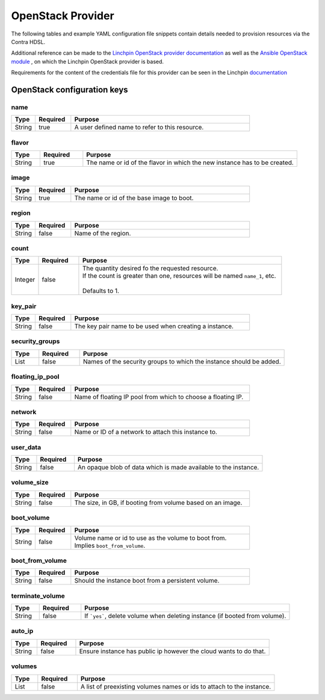 OpenStack Provider
==================
The following tables and example YAML configuration file snippets contain details needed to provision resources via the
Contra HDSL.

Additional reference can be made to the `Linchpin OpenStack provider documentation <https://linchpin.readthedocs.io/en/latest/openstack.html>`_
as well as the `Ansible OpenStack module <http://docs.ansible.com/ansible/latest/os_server_module.html>`_ , on which the
Linchpin OpenStack provider is based.

Requirements for the content of the credentials file for this provider can be seen in the Linchpin
`documentation <https://linchpin.readthedocs.io/en/latest/openstack.html#credentials-management>`_

.. |name| replace:: Names should be unique per resource type.
.. |keypair| replace:: The SSH keypair name defaults to :samp:`{provider}.ssh` unless specifically provided.


OpenStack configuration keys
----------------------------

name
~~~~
.. table::
   :widths: 10,15,75

   ====== ======== =======
   Type   Required Purpose
   ====== ======== =======
   String true     A user defined name to refer to this resource.
   ====== ======== =======

flavor
~~~~~~
.. table::
   :widths: 10,15,75

   ====== ======== =======
   Type   Required Purpose
   ====== ======== =======
   String true     The name or id of the flavor in which the new instance has to be created.
   ====== ======== =======

image
~~~~~
.. table::
   :widths: 10,15,75

   ====== ======== =======
   Type   Required Purpose
   ====== ======== =======
   String true     The name or id of the base image to boot.
   ====== ======== =======

region
~~~~~~
.. table::
   :widths: 10,15,75

   ====== ======== =======
   Type   Required Purpose
   ====== ======== =======
   String false    Name of the region.
   ====== ======== =======

count
~~~~~
.. table::
   :widths: 10,15,75

   ======= ======== =======
   Type    Required Purpose
   ======= ======== =======
   Integer false    | The quantity desired fo the requested resource.
                    | If the count is greater than one, resources will be named ``name_1``, etc.
                    |
                    | Defaults to 1.
   ======= ======== =======

key_pair
~~~~~~~~
.. table::
   :widths: 10,15,75

   ====== ======== =======
   Type   Required Purpose
   ====== ======== =======
   String false    The key pair name to be used when creating a instance.
   ====== ======== =======

security_groups
~~~~~~~~~~~~~~~
.. table::
   :widths: 10,15,75

   ======= ======== =======
   Type    Required Purpose
   ======= ======== =======
   List    false    Names of the security groups to which the instance should be added.
   ======= ======== =======

floating_ip_pool
~~~~~~~~~~~~~~~~
.. table::
   :widths: 10,15,75

   ======= ======== =======
   Type    Required Purpose
   ======= ======== =======
   String  false    Name of floating IP pool from which to choose a floating IP.
   ======= ======== =======

network
~~~~~~~
.. table::
   :widths: 10,15,75

   ======= ======== =======
   Type    Required Purpose
   ======= ======== =======
   String  false    Name or ID of a network to attach this instance to.
   ======= ======== =======

user_data
~~~~~~~~~
.. table::
   :widths: 10,15,75

   ======= ======== =======
   Type    Required Purpose
   ======= ======== =======
   String  false    An opaque blob of data which is made available to the instance.
   ======= ======== =======

volume_size
~~~~~~~~~~~
.. table::
   :widths: 10,15,75

   ======= ======== =======
   Type    Required Purpose
   ======= ======== =======
   String  false    The size, in GB, if booting from volume based on an image.
   ======= ======== =======

boot_volume
~~~~~~~~~~~
.. table::
   :widths: 10,15,75

   ======= ======== =======
   Type    Required Purpose
   ======= ======== =======
   String  false    | Volume name or id to use as the volume to boot from.
                    | Implies ``boot_from_volume``.
   ======= ======== =======


boot_from_volume
~~~~~~~~~~~~~~~~
.. table::
   :widths: 10,15,75

   ======= ======== =======
   Type    Required Purpose
   ======= ======== =======
   String  false    Should the instance boot from a persistent volume.
   ======= ======== =======

terminate_volume
~~~~~~~~~~~~~~~~
.. table::
   :widths: 10,15,75

   ======= ======== =======
   Type    Required Purpose
   ======= ======== =======
   String  false    If ```yes```, delete volume when deleting instance (if booted from volume).
   ======= ======== =======

auto_ip
~~~~~~~
.. table::
   :widths: 10,15,75

   ======= ======== =======
   Type    Required Purpose
   ======= ======== =======
   String  false    Ensure instance has public ip however the cloud wants to do that.
   ======= ======== =======

volumes
~~~~~~~
.. table::
   :widths: 10,15,75

   ======= ======== =======
   Type    Required Purpose
   ======= ======== =======
   List    false    A list of preexisting volumes names or ids to attach to the instance.
   ======= ======== =======

